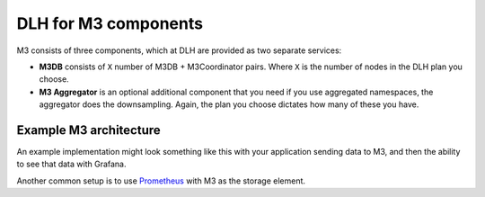 DLH for M3 components
=======================

M3 consists of three components, which at DLH are provided as two separate services:

* **M3DB** consists of ``X`` number of M3DB + M3Coordinator pairs. Where ``X`` is the number of nodes in the DLH plan you choose.
* **M3 Aggregator** is an optional additional component that you need if you use aggregated namespaces, the aggregator does the downsampling. Again, the plan you choose dictates how many of these you have.

Example M3 architecture
-----------------------

An example implementation might look something like this with your application sending data to M3, and then the ability to see that data with Grafana.

.. mermaid::

    graph LR
        App(Your application) ---> M3[(M3DB + M3 Coordinator)]
        M3 ----> Gr((Grafana))
        M3 <-.-> Agg(M3 Aggregator)


Another common setup is to use `Prometheus <https://prometheus.io/>`_ with M3 as the storage element.
